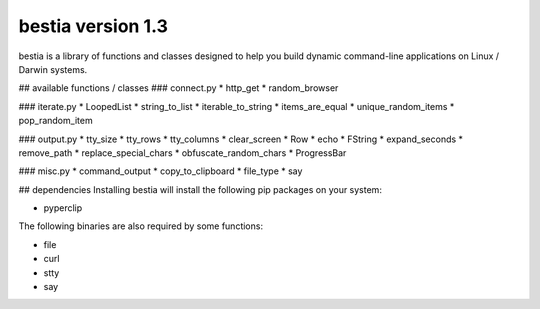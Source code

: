 bestia version 1.3
==================

bestia is a library of functions and classes designed to help you build dynamic command-line applications on Linux / Darwin systems.


## available functions / classes
### connect.py
* http_get
* random_browser

### iterate.py
* LoopedList
* string_to_list
* iterable_to_string
* items_are_equal
* unique_random_items
* pop_random_item

### output.py
* tty_size
* tty_rows
* tty_columns
* clear_screen
* Row
* echo
* FString
* expand_seconds
* remove_path
* replace_special_chars
* obfuscate_random_chars
* ProgressBar

### misc.py
* command_output
* copy_to_clipboard
* file_type
* say

## dependencies
Installing bestia will install the following pip packages on your system:

* pyperclip

The following binaries are also required by some functions:

* file
* curl
* stty
* say

